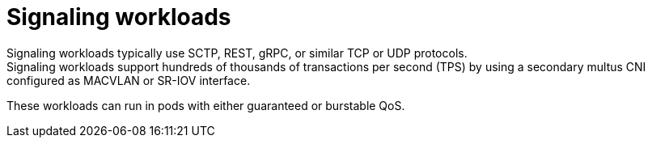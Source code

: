 // Module included in the following assemblies:
//
// * scalability_and_performance/telco_core_ref_design_specs/telco-core-rds.adoc

:_mod-docs-content-type: REFERENCE
[id="telco-core-signaling-workloads_{context}"]
= Signaling workloads
Signaling workloads typically use SCTP, REST, gRPC, or similar TCP or UDP protocols.
Signaling workloads support hundreds of thousands of transactions per second (TPS) by using a secondary multus CNI configured as MACVLAN or SR-IOV interface.
These workloads can run in pods with either guaranteed or burstable QoS.



